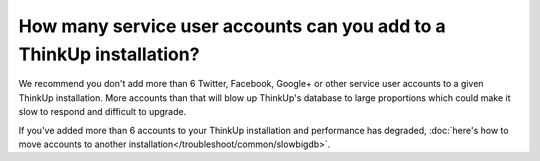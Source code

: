 How many service user accounts can you add to a ThinkUp installation?
=====================================================================

We recommend you don't add more than 6 Twitter, Facebook, Google+ or other service user accounts to a given ThinkUp
installation. More accounts than that will blow up ThinkUp's database to large proportions which could make it slow
to respond and difficult to upgrade.

If you've added more than 6 accounts to your ThinkUp installation and performance has degraded, 
:doc:`here's how to move accounts to another installation</troubleshoot/common/slowbigdb>`.